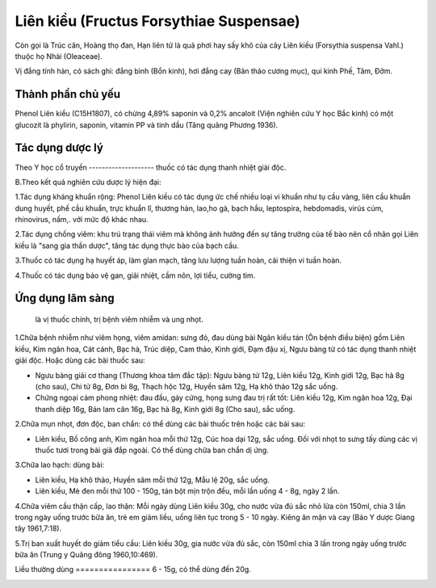.. _plants_lien_kieu:

Liên kiều (Fructus Forsythiae Suspensae)
########################################

Còn gọi là Trúc căn, Hoàng thọ đan, Hạn liên tử là quả phơi hay sấy khô
của cây Liên kiều (Forsythia suspensa Vahl.) thuộc họ Nhài (Oleaceae).

Vị đắng tính hàn, có sách ghi: đắng bình (Bổn kinh), hơi đắng cay (Bản
thảo cương mục), qui kinh Phế, Tâm, Đởm.

Thành phần chủ yếu
==================

Phenol Liên kiều (C15H1807), có chừng 4,89% saponin và 0,2% ancaloit
(Viện nghiên cứu Y học Bắc kinh) có một glucozit là phylirin, saponin,
vitamin PP và tinh dầu (Tăng quảng Phương 1936).

Tác dụng dược lý
================

Theo Y học cổ truyền
-------------------- thuốc có tác dụng thanh nhiệt giải độc.

B.Theo kết quả nghiên cứu dược lý hiện đại:

1.Tác dụng kháng khuẩn rộng: Phenol Liên kiều có tác dụng ức chế nhiều
loại vi khuẩn như tụ cầu vàng, liên cầu khuẩn dung huyết, phế cầu khuẩn,
trực khuẩn lî, thương hàn, lao,ho gà, bạch hầu, leptospira, hebdomadis,
virús cúm, rhinovirus, nấm,. với mức độ khác nhau.

2.Tác dụng chống viêm: khu trú trạng thái viêm mà không ảnh hưởng đến sự
tăng trưởng của tế bào nên cổ nhân gọi Liên kiều là "sang gia thần
dược", tăng tác dụng thực bào của bạch cầu.

3.Thuốc có tác dụng hạ huyết áp, làm gĩan mạch, tăng lưu lượng tuần
hoàn, cải thiện vi tuần hoàn.

4.Thuốc có tác dụng bảo vệ gan, giải nhiệt, cầm nôn, lợi tiểu, cường
tim.

Ứng dụng lâm sàng
=================
 là vị thuốc chính, trị bệnh viêm nhiễm và ung nhọt.

1.Chữa bệnh nhiễm như viêm họng, viêm amidan: sưng đỏ, đau dùng bài Ngân
kiều tán (Ôn bệnh điều biện) gồm Liên kiều, Kim ngân hoa, Cát cánh, Bạc
hà, Trúc diệp, Cam thảo, Kinh giới, Đạm đậu xị, Ngưu bàng tử có tác dụng
thanh nhiệt giải độc. Hoặc dùng các bài thuốc sau:

-  Ngưu bàng giải cơ thang (Thương khoa tâm đắc tập): Ngưu bàng tử 12g,
   Liên kiều 12g, Kinh giới 12g, Bạc hà 8g (cho sau), Chi tử 8g, Đơn bì
   8g, Thạch hộc 12g, Huyền sâm 12g, Hạ khô thảo 12g sắc uống.
-  Chứng ngoại cảm phong nhiệt: đau đầu, gáy cứng, họng sưng đau trị rất
   tốt: Liên kiều 12g, Kim ngân hoa 12g, Đại thanh diệp 16g, Bản lam căn
   16g, Bạc hà 8g, Kinh giới 8g (Cho sau), sắc uống.

2.Chữa mụn nhọt, đơn độc, ban chẩn: có thể dùng các bài thuốc trên hoặc
các bài sau:

-  Liên kiều, Bồ công anh, Kim ngân hoa mỗi thứ 12g, Cúc hoa dại 12g,
   sắc uống. Đối với nhọt to sưng tấy dùng các vị thuốc tươi trong bài
   giã đắp ngoài. Có thể dùng chữa ban chẩn dị ứng.

3.Chữa lao hạch: dùng bài:

-  Liên kiều, Hạ khô thảo, Huyền sâm mỗi thứ 12g, Mẫu lệ 20g, sắc uống.
-  Liên kiều, Mè đen mỗi thứ 100 - 150g, tán bột mịn trộn đều, mỗi lần
   uống 4 - 8g, ngày 2 lần.

4.Chữa viêm cầu thận cấp, lao thận: Mỗi ngày dùng Liên kiều 30g, cho
nước vừa đủ sắc nhỏ lửa còn 150ml, chia 3 lần trong ngày uống trước bữa
ăn, trẻ em giảm liều, uống liên tục trong 5 - 10 ngày. Kiêng ăn mặn và
cay (Báo Y dược Giang tây 1961,7:18).

5.Trị ban xuất huyết do giảm tiểu cầu: Liên kiều 30g, gia nước vừa đủ
sắc, còn 150ml chia 3 lần trong ngày uống trước bữa ăn (Trung y Quãng
đông 1960,10:469).

Liều thường dùng
================ 6 - 15g, có thể dùng đến 20g.

 

..  image:: LIENKIEU.JPG
   :width: 50px
   :height: 50px
   :target: LIENKIEU_.htm

